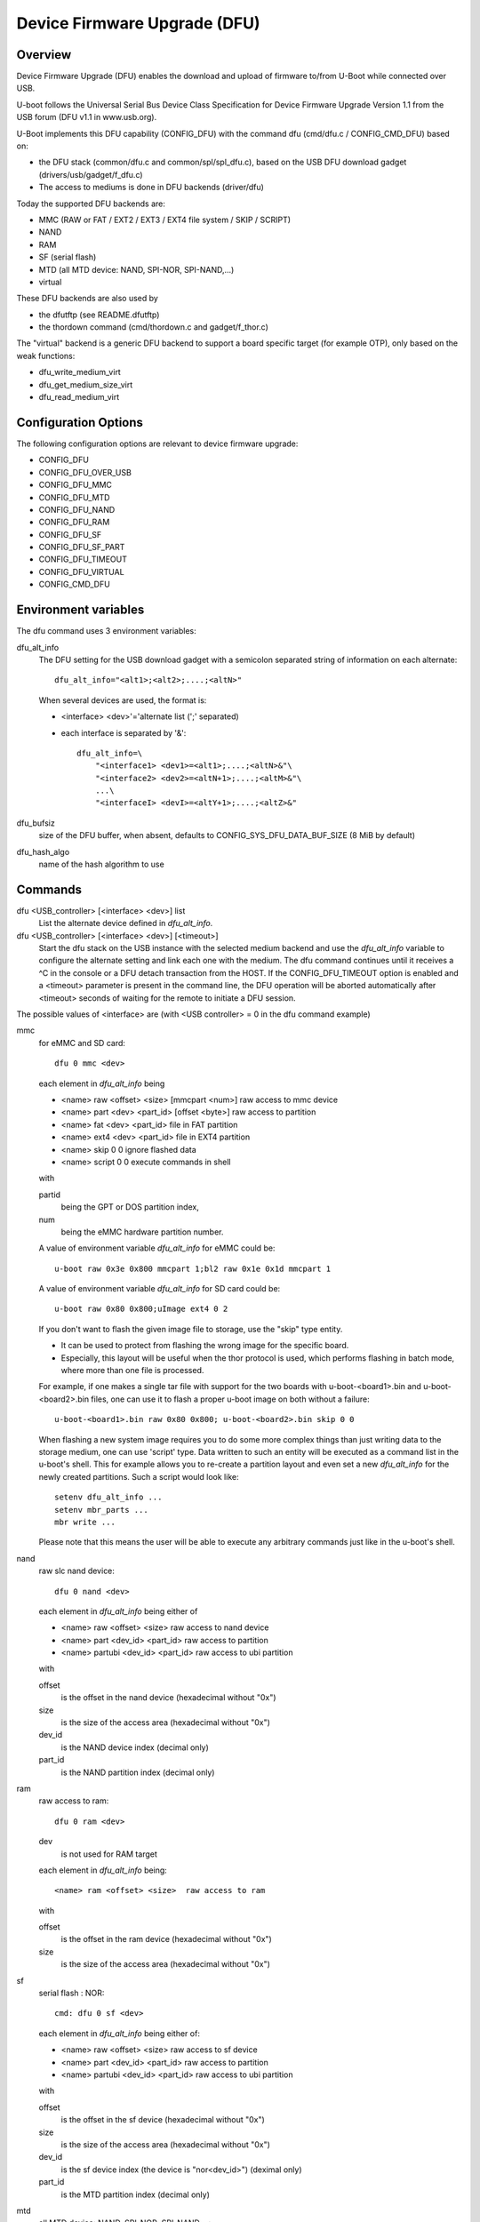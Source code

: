 .. SPDX-License-Identifier: GPL-2.0+

Device Firmware Upgrade (DFU)
=============================

Overview
--------

Device Firmware Upgrade (DFU) enables the download and upload of firmware
to/from U-Boot while connected over USB.

U-boot follows the Universal Serial Bus Device Class Specification for
Device Firmware Upgrade Version 1.1 from the USB forum (DFU v1.1 in www.usb.org).

U-Boot implements this DFU capability (CONFIG_DFU) with the command dfu
(cmd/dfu.c / CONFIG_CMD_DFU) based on:

- the DFU stack (common/dfu.c and common/spl/spl_dfu.c), based on the
  USB DFU download gadget (drivers/usb/gadget/f_dfu.c)
- The access to mediums is done in DFU backends (driver/dfu)

Today the supported DFU backends are:

- MMC (RAW or FAT / EXT2 / EXT3 / EXT4 file system / SKIP / SCRIPT)
- NAND
- RAM
- SF (serial flash)
- MTD (all MTD device: NAND, SPI-NOR, SPI-NAND,...)
- virtual

These DFU backends are also used by

- the dfutftp (see README.dfutftp)
- the thordown command (cmd/thordown.c and gadget/f_thor.c)

The "virtual" backend is a generic DFU backend to support a board specific
target (for example OTP), only based on the weak functions:

- dfu_write_medium_virt
- dfu_get_medium_size_virt
- dfu_read_medium_virt

Configuration Options
---------------------

The following configuration options are relevant to device firmware upgrade:

* CONFIG_DFU
* CONFIG_DFU_OVER_USB
* CONFIG_DFU_MMC
* CONFIG_DFU_MTD
* CONFIG_DFU_NAND
* CONFIG_DFU_RAM
* CONFIG_DFU_SF
* CONFIG_DFU_SF_PART
* CONFIG_DFU_TIMEOUT
* CONFIG_DFU_VIRTUAL
* CONFIG_CMD_DFU

Environment variables
---------------------

The dfu command uses 3 environment variables:

dfu_alt_info
    The DFU setting for the USB download gadget with a semicolon separated
    string of information on each alternate::

        dfu_alt_info="<alt1>;<alt2>;....;<altN>"

    When several devices are used, the format is:

    - <interface> <dev>'='alternate list (';' separated)
    - each interface is separated by '&'::

        dfu_alt_info=\
            "<interface1> <dev1>=<alt1>;....;<altN>&"\
            "<interface2> <dev2>=<altN+1>;....;<altM>&"\
            ...\
            "<interfaceI> <devI>=<altY+1>;....;<altZ>&"

dfu_bufsiz
    size of the DFU buffer, when absent, defaults to
    CONFIG_SYS_DFU_DATA_BUF_SIZE (8 MiB by default)

dfu_hash_algo
    name of the hash algorithm to use

Commands
--------

dfu <USB_controller> [<interface> <dev>] list
    List the alternate device defined in *dfu_alt_info*.

dfu <USB_controller> [<interface> <dev>] [<timeout>]
    Start the dfu stack on the USB instance with the selected medium
    backend and use the *dfu_alt_info* variable to configure the
    alternate setting and link each one with the medium.
    The dfu command continues until it receives a ^C in the console or
    a DFU detach transaction from the HOST. If the CONFIG_DFU_TIMEOUT option
    is enabled and a <timeout> parameter is present in the command line,
    the DFU operation will be aborted automatically after <timeout>
    seconds of waiting for the remote to initiate a DFU session.

The possible values of <interface> are (with <USB controller> = 0 in the dfu
command example)

mmc
    for eMMC and SD card::

        dfu 0 mmc <dev>

    each element in *dfu_alt_info* being

    * <name> raw <offset> <size> [mmcpart <num>]   raw access to mmc device
    * <name> part <dev> <part_id> [offset <byte>]  raw access to partition
    * <name> fat <dev> <part_id>                   file in FAT partition
    * <name> ext4 <dev> <part_id>                  file in EXT4 partition
    * <name> skip 0 0                              ignore flashed data
    * <name> script 0 0                            execute commands in shell

    with

    partid
        being the GPT or DOS partition index,
    num
         being the eMMC hardware partition number.

    A value of environment variable *dfu_alt_info* for eMMC could be::

        u-boot raw 0x3e 0x800 mmcpart 1;bl2 raw 0x1e 0x1d mmcpart 1

    A value of environment variable *dfu_alt_info* for SD card could be::

        u-boot raw 0x80 0x800;uImage ext4 0 2

    If you don't want to flash the given image file to storage, use the "skip"
    type entity.

    - It can be used to protect from flashing the wrong image for the specific board.
    - Especially, this layout will be useful when the thor protocol is used,
      which performs flashing in batch mode, where more than one file is
      processed.

    For example, if one makes a single tar file with support for the two
    boards with u-boot-<board1>.bin and u-boot-<board2>.bin files, one
    can use it to flash a proper u-boot image on both without a failure::

        u-boot-<board1>.bin raw 0x80 0x800; u-boot-<board2>.bin skip 0 0

    When flashing a new system image requires you to do some more complex
    things than just writing data to the storage medium, one can use 'script'
    type. Data written to such an entity will be executed as a command list
    in the u-boot's shell. This for example allows you to re-create a partition
    layout and even set a new *dfu_alt_info* for the newly created partitions.
    Such a script would look like::

        setenv dfu_alt_info ...
        setenv mbr_parts ...
        mbr write ...

    Please note that this means the user will be able to execute any
    arbitrary commands just like in the u-boot's shell.

nand
    raw slc nand device::

         dfu 0 nand <dev>

    each element in *dfu_alt_info* being either of

    * <name> raw <offset> <size>        raw access to nand device
    * <name> part <dev_id> <part_id>     raw access to partition
    * <name> partubi <dev_id> <part_id>  raw access to ubi partition

    with

    offset
        is the offset in the nand device (hexadecimal without "0x")
    size
        is the size of the access area (hexadecimal without "0x")
    dev_id
        is the NAND device index (decimal only)
    part_id
        is the NAND partition index (decimal only)

ram
    raw access to ram::

         dfu 0 ram <dev>

    dev
        is not used for RAM target

    each element in *dfu_alt_info* being::

      <name> ram <offset> <size>  raw access to ram

    with

    offset
        is the offset in the ram device (hexadecimal without "0x")
    size
        is the size of the access area (hexadecimal without "0x")

sf
    serial flash : NOR::

        cmd: dfu 0 sf <dev>

    each element in *dfu_alt_info* being either of:

    * <name> raw <offset> <size>  raw access to sf device
    * <name> part <dev_id> <part_id>  raw access to partition
    * <name> partubi <dev_id> <part_id>  raw access to ubi partition

    with

    offset
        is the offset in the sf device (hexadecimal without "0x")
    size
        is the size of the access area (hexadecimal without "0x")
    dev_id
        is the sf device index (the device is "nor<dev_id>") (deximal only)
    part_id
        is the MTD partition index (decimal only)

mtd
    all MTD device: NAND, SPI-NOR, SPI-NAND,...::

        cmd: dfu 0 mtd <dev>

    with

    dev
        the mtd identifier as defined in mtd command
        (nand0, nor0, spi-nand0,...)

    each element in *dfu_alt_info* being either of:

    * <name> raw <offset> <size>  for raw access to mtd device
    * <name> part <part_id>       for raw access to partition
    * <name> partubi <part_id>    for raw access to ubi partition

    with

    offset
        is the offset in the mtd device (hexadecimal without "0x")
    size
        is the size of the access area (hexadecimal without "0x")
    part_id
        is the MTD partition index (decimal only)

virt
    virtual flash back end for DFU

    ::

        cmd: dfu 0 virt <dev>

    each element in *dfu_alt_info* being:

    * <name>

<interface> and <dev> are absent, the dfu command to use multiple devices::

    cmd: dfu 0 list
    cmd: dfu 0

*dfu_alt_info* variable provides the list of <interface> <dev> with
alternate list separated by '&' with the same format for each <alt>::

    mmc <dev>=<alt1>;....;<altN>
    nand <dev>=<alt1>;....;<altN>
    ram <dev>=<alt1>;....;<altN>
    sf <dev>=<alt1>;....;<altN>
    mtd <dev>=<alt1>;....;<altN>
    virt <dev>=<alt1>;....;<altN>

Callbacks
---------

The weak callback functions can be implemented to manage specific behavior

dfu_initiated_callback
   called when the DFU transaction is started, used to initialize the device

dfu_flush_callback
    called at the end of the DFU write after DFU manifestation, used to manage
    the device when the DFU transaction is closed

Host tools
----------

When U-Boot runs the dfu stack, the DFU host tools can be used
to send/receive firmware images on each configured alternate.

For example dfu-util is a host side implementation of the DFU 1.1
specifications(http://dfu-util.sourceforge.net/) which works with U-Boot.

Usage
-----

Example 1: firmware located in eMMC or SD card, with:

- alternate 1 (alt=1) for SPL partition (GPT partition 1)
- alternate 2 (alt=2) for U-Boot partition (GPT partition 2)

The U-Boot configuration is::

  U-Boot> env set dfu_alt_info "spl part 0 1;u-boot part 0 2"

  U-Boot> dfu 0 mmc 0 list
  DFU alt settings list:
  dev: eMMC alt: 0 name: spl layout: RAW_ADDR
  dev: eMMC alt: 1 name: u-boot layout: RAW_ADDR

  Boot> dfu 0 mmc 0

On the Host side:

list the available alternate setting::

  $> dfu-util -l
  dfu-util 0.9

  Copyright 2005-2009 Weston Schmidt, Harald Welte and OpenMoko Inc.
  Copyright 2010-2016 Tormod Volden and Stefan Schmidt
  This program is Free Software and has ABSOLUTELY NO WARRANTY
  Please report bugs to http://sourceforge.net/p/dfu-util/tickets/

  Found DFU: [0483:5720] ver=0200, devnum=45, cfg=1, intf=0, path="3-1.3.1", \
     alt=1, name="u-boot", serial="003A00203438510D36383238"
  Found DFU: [0483:5720] ver=0200, devnum=45, cfg=1, intf=0, path="3-1.3.1", \
     alt=0, name="spl", serial="003A00203438510D36383238"

  To download to U-Boot, use -D option

  $> dfu-util -a 0 -D u-boot-spl.bin
  $> dfu-util -a 1 -D u-boot.bin

  To upload from U-Boot, use -U option

  $> dfu-util -a 0 -U u-boot-spl.bin
  $> dfu-util -a 1 -U u-boot.bin

  To request a DFU detach and reset the USB connection:
  $> dfu-util -a 0 -e  -R


Example 2: firmware located in NOR (sf) and NAND, with:

- alternate 1 (alt=1) for SPL partition (NOR GPT partition 1)
- alternate 2 (alt=2) for U-Boot partition (NOR GPT partition 2)
- alternate 3 (alt=3) for U-Boot-env partition (NOR GPT partition 3)
- alternate 4 (alt=4) for UBI partition (NAND GPT partition 1)

::

  U-Boot> env set dfu_alt_info \
  "sf 0:0:10000000:0=spl part 0 1;u-boot part 0 2; \
  u-boot-env part 0 3&nand 0=UBI partubi 0,1"

  U-Boot> dfu 0 list

  DFU alt settings list:
  dev: SF alt: 0 name: spl layout: RAW_ADDR
  dev: SF alt: 1 name: ssbl layout: RAW_ADDR
  dev: SF alt: 2 name: u-boot-env layout: RAW_ADDR
  dev: NAND alt: 3 name: UBI layout: RAW_ADDR

  U-Boot> dfu 0

::

  $> dfu-util -l
  Found DFU: [0483:5720] ver=9999, devnum=96, cfg=1,\
     intf=0, alt=3, name="UBI", serial="002700333338511934383330"
  Found DFU: [0483:5720] ver=9999, devnum=96, cfg=1,\
     intf=0, alt=2, name="u-boot-env", serial="002700333338511934383330"
  Found DFU: [0483:5720] ver=9999, devnum=96, cfg=1,\
     intf=0, alt=1, name="u-boot", serial="002700333338511934383330"
  Found DFU: [0483:5720] ver=9999, devnum=96, cfg=1,\
     intf=0, alt=0, name="spl", serial="002700333338511934383330"

Same example with MTD backend

::

  U-Boot> env set dfu_alt_info \
     "mtd nor0=spl part 1;u-boot part 2;u-boot-env part 3&"\
     "mtd nand0=UBI partubi 1"

  U-Boot> dfu 0 list
  using id 'nor0,0'
  using id 'nor0,1'
  using id 'nor0,2'
  using id 'nand0,0'
  DFU alt settings list:
  dev: MTD alt: 0 name: spl layout: RAW_ADDR
  dev: MTD alt: 1 name: u-boot layout: RAW_ADDR
  dev: MTD alt: 2 name: u-boot-env layout: RAW_ADDR
  dev: MTD alt: 3 name: UBI layout: RAW_ADDR

Example 3

firmware located in SD Card (mmc) and virtual partition on OTP and PMIC
non-volatile memory

- alternate 1 (alt=1) for scard
- alternate 2 (alt=2) for OTP (virtual)
- alternate 3 (alt=3) for PMIC NVM (virtual)

::

   U-Boot> env set dfu_alt_info \
      "mmc 0=sdcard raw 0 0x100000&"\
      "virt 0=otp" \
      "virt 1=pmic"

::

   U-Boot> dfu 0 list
   DFU alt settings list:
   dev: eMMC alt: 0 name: sdcard layout: RAW_ADDR
   dev: VIRT alt: 1 name: otp layout: RAW_ADDR
   dev: VIRT alt: 2 name: pmic layout: RAW_ADDR
